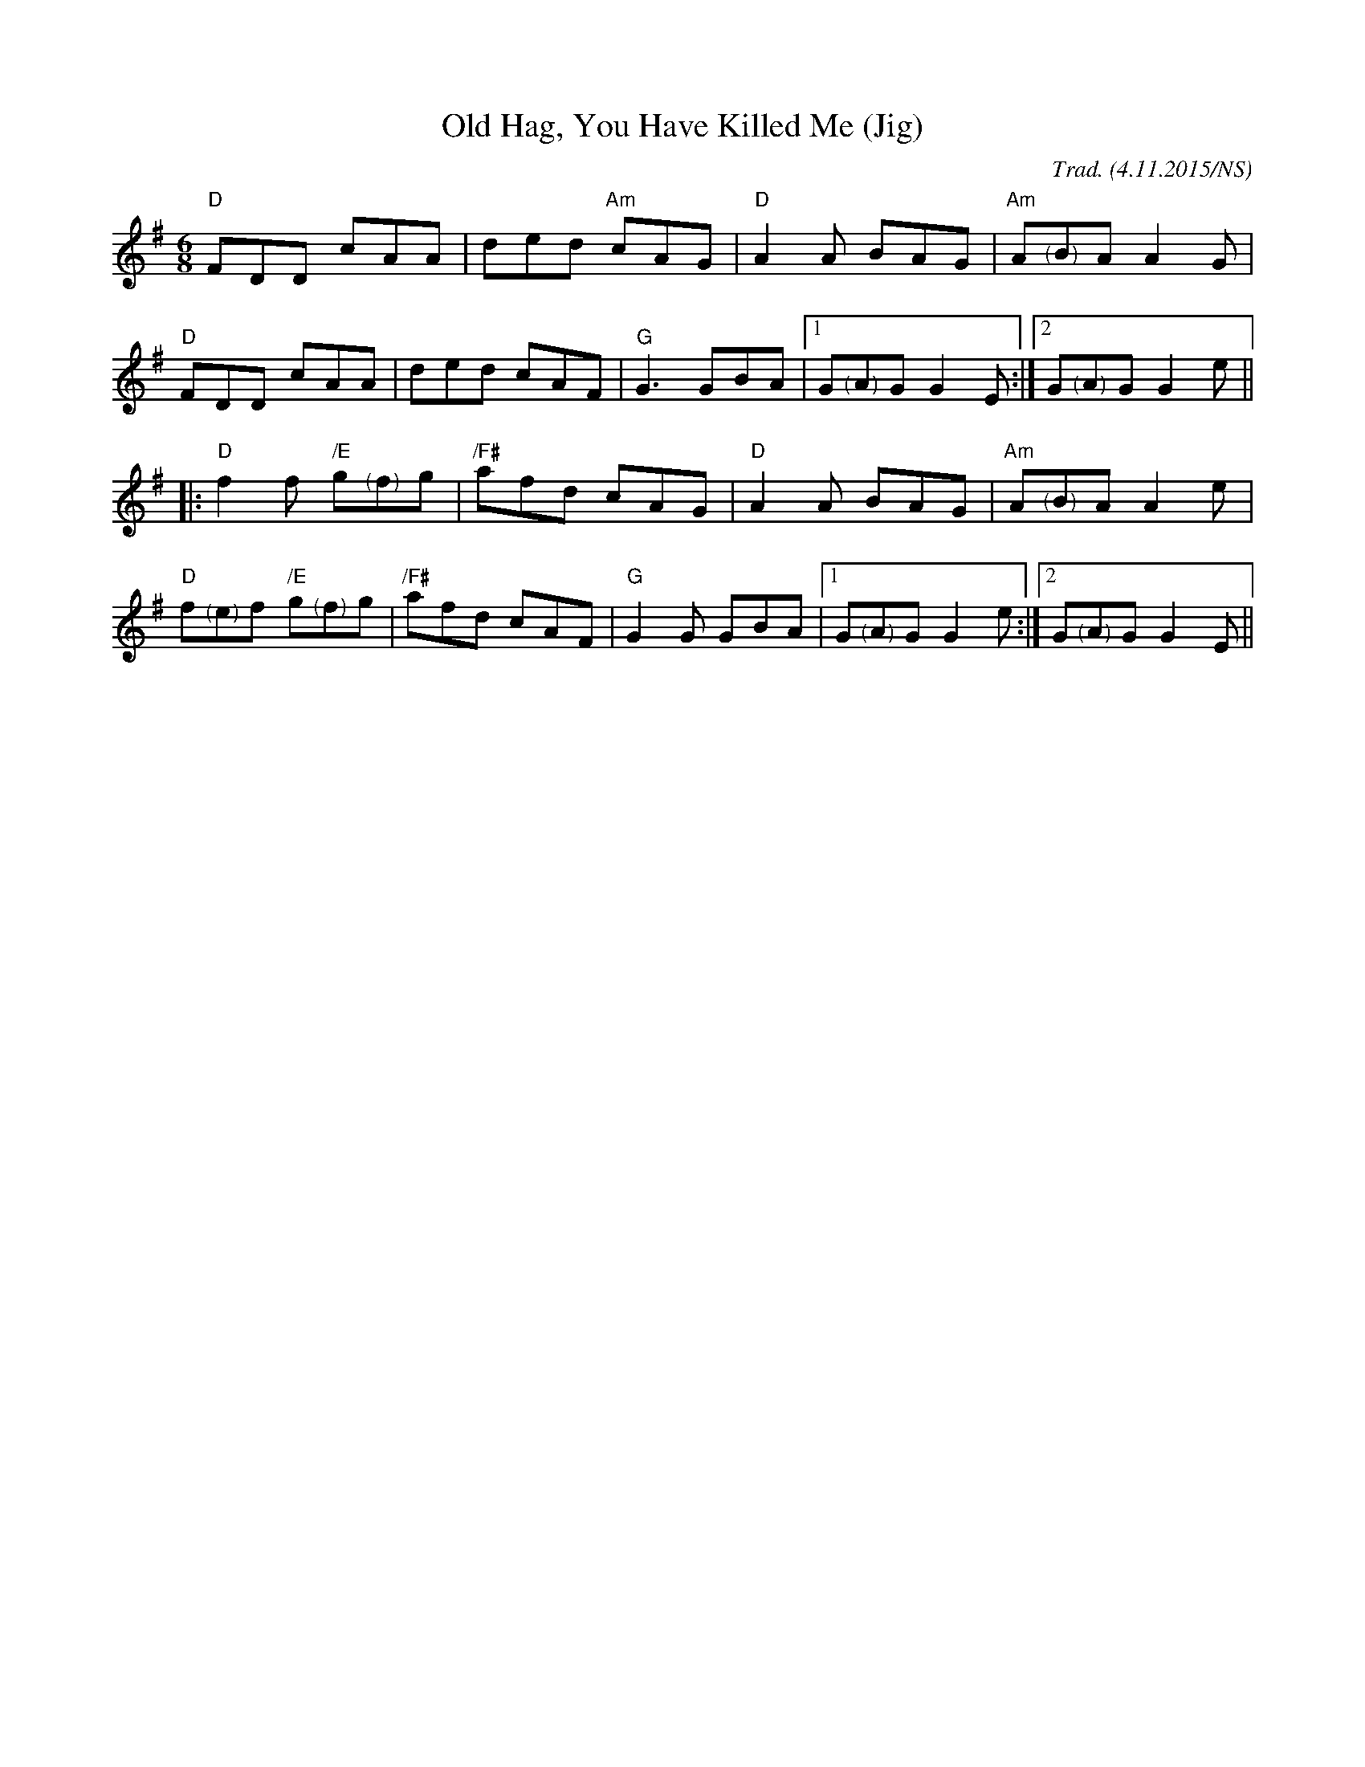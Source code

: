 X:1
T:Old Hag, You Have Killed Me (Jig)
R:jig
M:6/8
L:1/8
O:Trad. (4.11.2015/NS)
K:Dmix
"D"FDD cAA|ded "Am"cAG|"D"A2A BAG|"Am"A"<("">)"BA A2G|
"D"FDD cAA|ded cAF|"G"G3 GBA|1 G"<("">)"AG G2E:|2 G"<("">)"AG G2e||
|:"D"f2f "/E"g"<("">)"fg|"/F#"afd cAG|"D"A2A BAG|"Am"A"<("">)"BA A2e|
"D"f"<("">)"ef "/E"g"<("">)"fg|"/F#"afd cAF|"G"G2G GBA|1 G"<("">)"AG G2e:|2 G"<("">)"AG G2E||
